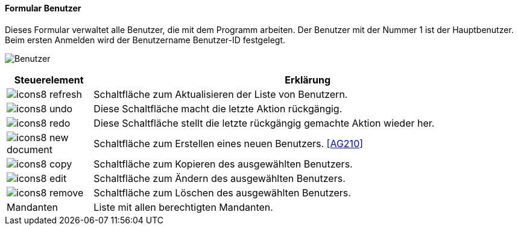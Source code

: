 :ag200-title: Benutzer
anchor:AG200[{ag200-title}]

==== Formular {ag200-title}

Dieses Formular verwaltet alle Benutzer, die mit dem Programm arbeiten. Der Benutzer mit der Nummer 1 ist der Hauptbenutzer.
Beim ersten Anmelden wird der Benutzername Benutzer-ID festgelegt.

image:AG200.png[{ag200-title},title={ag200-title}]

[width="100%",cols="<1,<5",frame="all",options="header"]
|==========================
|Steuerelement|Erklärung
|image:icon/icons8-refresh.png[title="Aktualisieren",width={icon-width}]|Schaltfläche zum Aktualisieren der Liste von Benutzern.
|image:icon/icons8-undo.png[title="Rückgängig",width={icon-width}]      |Diese Schaltfläche macht die letzte Aktion rückgängig.
|image:icon/icons8-redo.png[title="Wiederherstellen",width={icon-width}]|Diese Schaltfläche stellt die letzte rückgängig gemachte Aktion wieder her.
|image:icon/icons8-new-document.png[title="Neu",width={icon-width}]     |Schaltfläche zum Erstellen eines neuen Benutzers. <<AG210>>
|image:icon/icons8-copy.png[title="Kopieren",width={icon-width}]        |Schaltfläche zum Kopieren des ausgewählten Benutzers.
|image:icon/icons8-edit.png[title="Ändern",width={icon-width}]          |Schaltfläche zum Ändern des ausgewählten Benutzers.
|image:icon/icons8-remove.png[title="Löschen",width={icon-width}]       |Schaltfläche zum Löschen des ausgewählten Benutzers.
|Mandanten    |Liste mit allen berechtigten Mandanten.
|==========================

